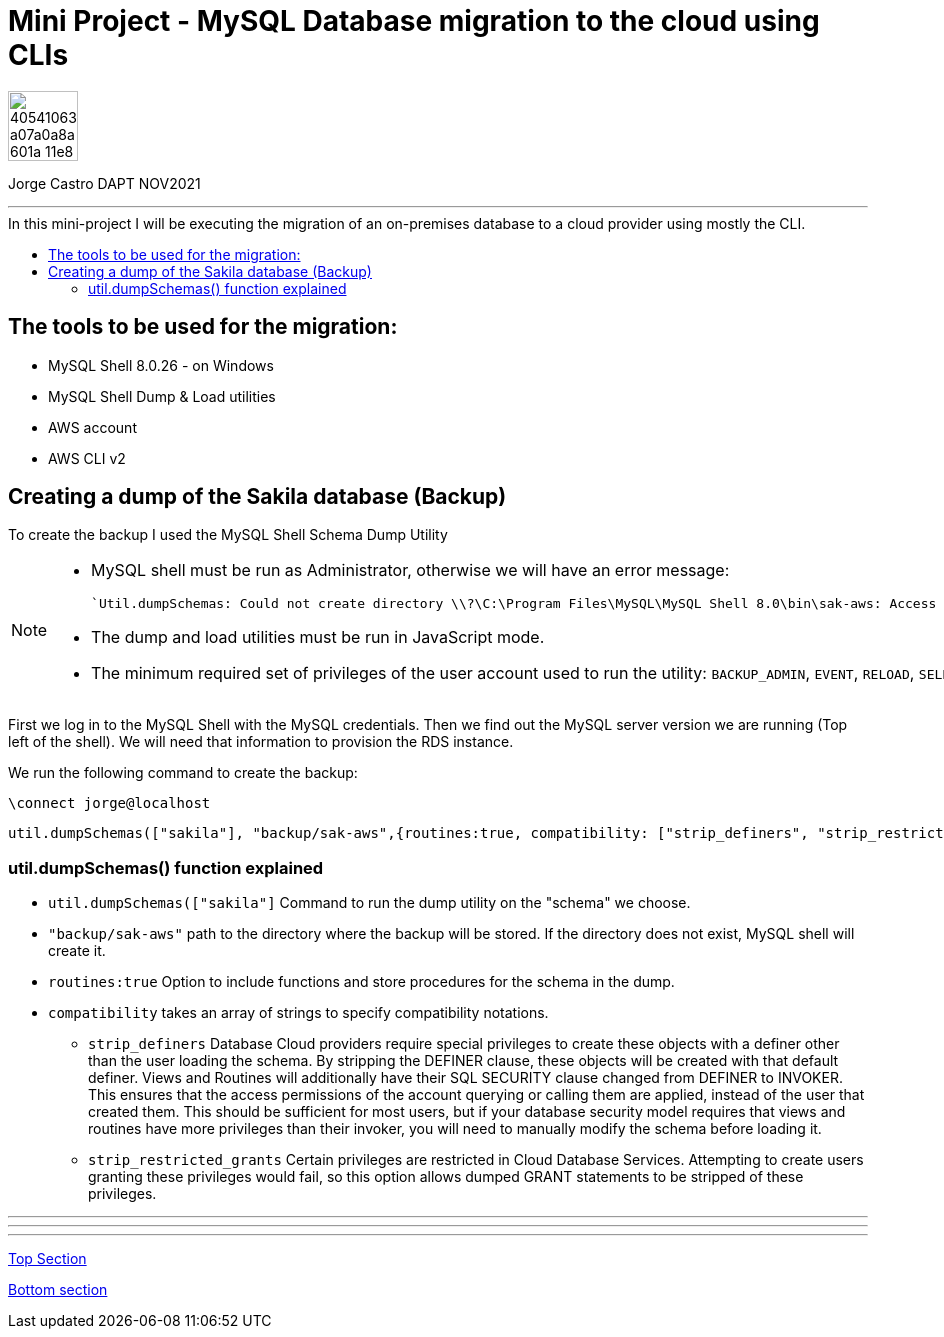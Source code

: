 = Mini Project - MySQL Database migration to the cloud using CLIs
:stylesheet: boot-darkly.css
:linkcss: boot-darkly.css
:image-url-ironhack: https://user-images.githubusercontent.com/23629340/40541063-a07a0a8a-601a-11e8-91b5-2f13e4e6b441.png
:my-name: Jorge Castro DAPT NOV2021
:description:
//:fn-xxx: Add the explanation foot note here bla bla
:toc:
:toc-title: In this mini-project I will be executing the migration of an on-premises database to a cloud provider using mostly the CLI.
:toc-placement!:
:toclevels: 5
ifdef::env-github[]
:sectnums:
:tip-caption: :bulb:
:note-caption: :information_source:
:important-caption: :heavy_exclamation_mark:
:caution-caption: :fire:
:warning-caption: :warning:
:experimental:
:table-caption!:
:example-caption!:
:figure-caption!:
:idprefix:
:idseparator: -
:linkattrs:
:fontawesome-ref: http://fortawesome.github.io/Font-Awesome
:icon-inline: {user-ref}/#inline-icons
:icon-attribute: {user-ref}/#size-rotate-and-flip
:video-ref: {user-ref}/#video
:checklist-ref: {user-ref}/#checklists
:list-marker: {user-ref}/#custom-markers
:list-number: {user-ref}/#numbering-styles
:imagesdir-ref: {user-ref}/#imagesdir
:image-attributes: {user-ref}/#put-images-in-their-place
:toc-ref: {user-ref}/#table-of-contents
:para-ref: {user-ref}/#paragraph
:literal-ref: {user-ref}/#literal-text-and-blocks
:admon-ref: {user-ref}/#admonition
:bold-ref: {user-ref}/#bold-and-italic
:quote-ref: {user-ref}/#quotation-marks-and-apostrophes
:sub-ref: {user-ref}/#subscript-and-superscript
:mono-ref: {user-ref}/#monospace
:css-ref: {user-ref}/#custom-styling-with-attributes
:pass-ref: {user-ref}/#passthrough-macros
endif::[]
ifndef::env-github[]
:imagesdir: ./
endif::[]

image::{image-url-ironhack}[width=70]

{my-name}


                                                     
====
''''
====
toc::[]

{description}



== The tools to be used for the migration:

* MySQL Shell 8.0.26 - on Windows 
* MySQL Shell Dump & Load utilities
* AWS account
* AWS CLI v2

== Creating a dump of the Sakila database (Backup)

To create the backup I used the MySQL Shell Schema Dump Utility

[NOTE]
====
 * MySQL shell must be run as Administrator, otherwise we will have an error message:

 `Util.dumpSchemas: Could not create directory \\?\C:\Program Files\MySQL\MySQL Shell 8.0\bin\sak-aws: Access is denied. (RuntimeError)`

* The dump and load utilities must be run in JavaScript mode.
* The minimum required set of privileges of the user account used to run the utility:
 `BACKUP_ADMIN`, `EVENT`, `RELOAD`, `SELECT`, `SHOW VIEW`, and `TRIGGER`.
====



First we log in to the MySQL Shell with the MySQL credentials. Then we find out the MySQL server version we are running (Top left of the shell). We will need that information to provision the RDS instance.

We run the following command to create the backup:



```js
\connect jorge@localhost
```
```js
util.dumpSchemas(["sakila"], "backup/sak-aws",{routines:true, compatibility: ["strip_definers", "strip_restricted_grants"]})
```
=== util.dumpSchemas() function explained

* `util.dumpSchemas(["sakila"]` Command to run the dump utility on the "schema" we choose.

* `"backup/sak-aws"` path to the directory where the backup will be stored. If the directory does not exist, MySQL shell will create it.

* `routines:true` Option to include functions and store procedures for the schema in the dump.

* `compatibility` takes an array of strings to specify compatibility notations.

** `strip_definers` Database Cloud providers require special privileges to create these objects with a definer other than the user loading the schema. By stripping the DEFINER clause, these objects will be created with that default definer. Views and Routines will additionally have their SQL SECURITY clause changed from DEFINER to INVOKER. This ensures that the access permissions of the account querying or calling them are applied, instead of the user that created them. This should be sufficient for most users, but if your database security model requires that views and routines have more privileges than their invoker, you will need to manually modify the schema before loading it.

** `strip_restricted_grants` Certain privileges are restricted in Cloud Database Services. Attempting to create users granting these privileges would fail, so this option allows dumped GRANT statements to be stripped of these privileges.










====
''''
====

====
''''
====



====
''''
====




xref:Lab-xxxx[Top Section]

xref:Last-section[Bottom section]

// bla bla blafootnote:[{fn-xxx}]


////
.Unordered list title
* gagagagagaga
** gagagatrtrtrzezeze
*** zreu fhjdf hdrfj 
*** hfbvbbvtrtrttrhc
* rtez uezrue rjek  

.Ordered list title
. rwieuzr skjdhf
.. weurthg kjhfdsk skhjdgf
. djhfgsk skjdhfgs 
.. lksjhfgkls ljdfhgkd
... kjhfks sldfkjsdlk




[,sql]
----
----



[NOTE]
====
A sample note admonition.
====
 
TIP: It works!
 
IMPORTANT: Asciidoctor is awesome, don't forget!
 
CAUTION: Don't forget to add the `...-caption` document attributes in the header of the document on GitHub.
 
WARNING: You have no reason not to use Asciidoctor.

bla bla bla the 1NF or first normal form.footnote:[{1nf}]Then wen bla bla


====
- [*] checked
- [x] also checked
- [ ] not checked
-     normal list item
====
[horizontal]
CPU:: The brain of the computer.
Hard drive:: Permanent storage for operating system and/or user files.
RAM:: Temporarily stores information the CPU uses during operation.






bold *constrained* & **un**constrained

italic _constrained_ & __un__constrained

bold italic *_constrained_* & **__un__**constrained

monospace `constrained` & ``un``constrained

monospace bold `*constrained*` & ``**un**``constrained

monospace italic `_constrained_` & ``__un__``constrained

monospace bold italic `*_constrained_*` & ``**__un__**``constrained

////
